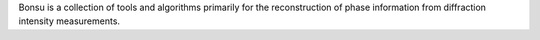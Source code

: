 Bonsu is a collection of tools and algorithms primarily for the reconstruction of phase information from diffraction intensity measurements.



